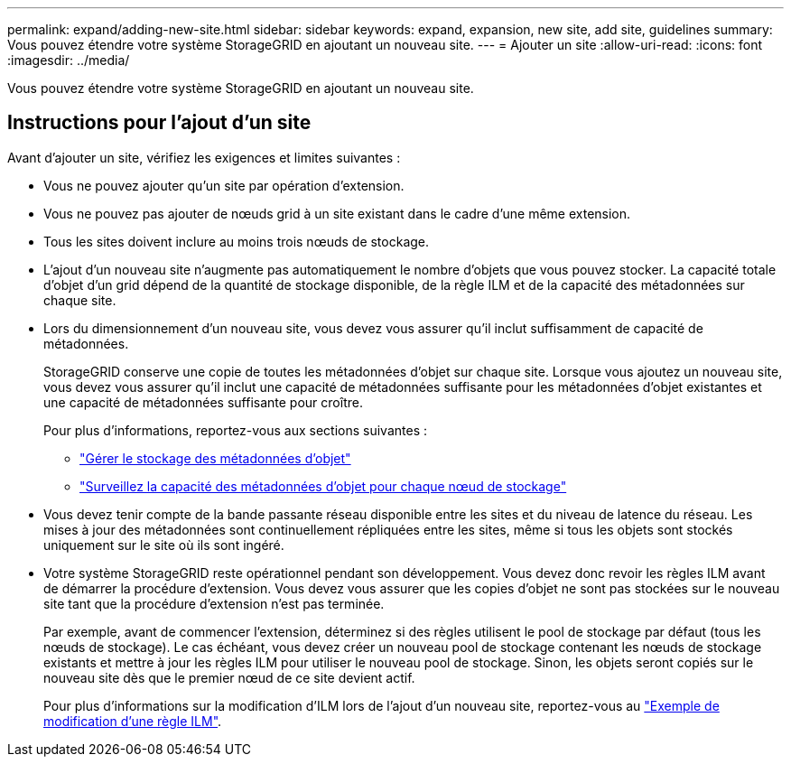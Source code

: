 ---
permalink: expand/adding-new-site.html 
sidebar: sidebar 
keywords: expand, expansion, new site, add site, guidelines 
summary: Vous pouvez étendre votre système StorageGRID en ajoutant un nouveau site. 
---
= Ajouter un site
:allow-uri-read: 
:icons: font
:imagesdir: ../media/


[role="lead"]
Vous pouvez étendre votre système StorageGRID en ajoutant un nouveau site.



== Instructions pour l'ajout d'un site

Avant d'ajouter un site, vérifiez les exigences et limites suivantes :

* Vous ne pouvez ajouter qu'un site par opération d'extension.
* Vous ne pouvez pas ajouter de nœuds grid à un site existant dans le cadre d'une même extension.
* Tous les sites doivent inclure au moins trois nœuds de stockage.
* L'ajout d'un nouveau site n'augmente pas automatiquement le nombre d'objets que vous pouvez stocker. La capacité totale d'objet d'un grid dépend de la quantité de stockage disponible, de la règle ILM et de la capacité des métadonnées sur chaque site.
* Lors du dimensionnement d'un nouveau site, vous devez vous assurer qu'il inclut suffisamment de capacité de métadonnées.
+
StorageGRID conserve une copie de toutes les métadonnées d'objet sur chaque site. Lorsque vous ajoutez un nouveau site, vous devez vous assurer qu'il inclut une capacité de métadonnées suffisante pour les métadonnées d'objet existantes et une capacité de métadonnées suffisante pour croître.

+
Pour plus d'informations, reportez-vous aux sections suivantes :

+
** link:../admin/managing-object-metadata-storage.html["Gérer le stockage des métadonnées d'objet"]
** link:../monitor/monitoring-storage-capacity.html#monitor-object-metadata-capacity-for-each-storage-node["Surveillez la capacité des métadonnées d'objet pour chaque nœud de stockage"]


* Vous devez tenir compte de la bande passante réseau disponible entre les sites et du niveau de latence du réseau. Les mises à jour des métadonnées sont continuellement répliquées entre les sites, même si tous les objets sont stockés uniquement sur le site où ils sont ingéré.
* Votre système StorageGRID reste opérationnel pendant son développement. Vous devez donc revoir les règles ILM avant de démarrer la procédure d'extension. Vous devez vous assurer que les copies d'objet ne sont pas stockées sur le nouveau site tant que la procédure d'extension n'est pas terminée.
+
Par exemple, avant de commencer l'extension, déterminez si des règles utilisent le pool de stockage par défaut (tous les nœuds de stockage). Le cas échéant, vous devez créer un nouveau pool de stockage contenant les nœuds de stockage existants et mettre à jour les règles ILM pour utiliser le nouveau pool de stockage. Sinon, les objets seront copiés sur le nouveau site dès que le premier nœud de ce site devient actif.

+
Pour plus d'informations sur la modification d'ILM lors de l'ajout d'un nouveau site, reportez-vous au link:../ilm/example-6-changing-ilm-policy.html["Exemple de modification d'une règle ILM"].


